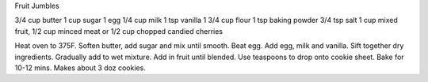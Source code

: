 Fruit Jumbles

3/4 cup butter
1 cup sugar
1 egg
1/4 cup milk
1 tsp vanilla
1 3/4 cup flour
1 tsp baking powder
3/4 tsp salt
1 cup mixed fruit, 1/2 cup minced meat or 1/2 cup chopped candied cherries

Heat oven to 375F.
Soften butter, add sugar and mix until smooth.
Beat egg. Add egg, milk and vanilla.
Sift together dry ingredients. Gradually add to wet mixture.
Add in fruit until blended.
Use teaspoons to drop onto cookie sheet. Bake for 10-12 mins.
Makes about 3 doz cookies.
